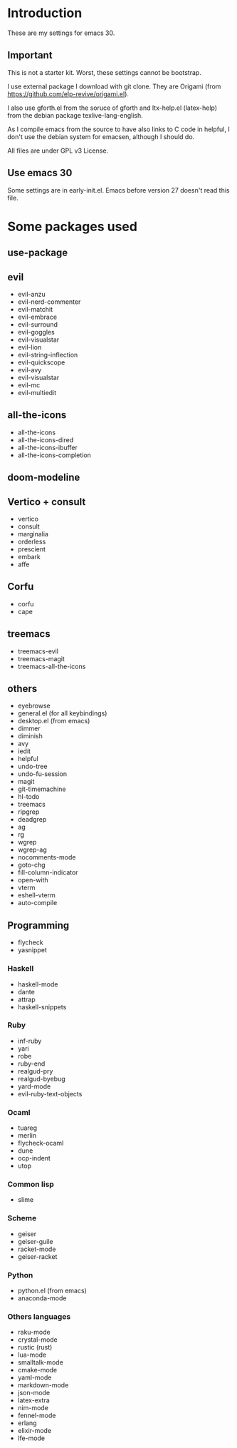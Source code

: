 * Introduction
  These are my settings for emacs 30.

** Important
   This is not a starter kit. Worst, these settings cannot be bootstrap.

   I use external package I download with git clone. They are Origami (from
   https://github.com/elp-revive/origami.el).

   I also use gforth.el from the soruce of gforth and ltx-help.el
   (latex-help) from the debian package texlive-lang-english.

   As I compile emacs from the source to have also links to C code in helpful,
   I don't use the debian system for emacsen, although I should do.

   All files are under GPL v3 License.

** Use emacs 30
  Some settings are in early-init.el. Emacs before version 27 doesn't
  read this file.

* Some packages used

** use-package

** evil
   - evil-anzu
   - evil-nerd-commenter
   - evil-matchit
   - evil-embrace
   - evil-surround
   - evil-goggles
   - evil-visualstar
   - evil-lion
   - evil-string-inflection
   - evil-quickscope
   - evil-avy
   - evil-visualstar
   - evil-mc
   - evil-multiedit

** all-the-icons
   - all-the-icons
   - all-the-icons-dired
   - all-the-icons-ibuffer
   - all-the-icons-completion

** doom-modeline

** Vertico + consult
   - vertico
   - consult
   - marginalia
   - orderless
   - prescient
   - embark
   - affe

** Corfu
   - corfu
   - cape

** treemacs
   - treemacs-evil
   - treemacs-magit
   - treemacs-all-the-icons

** others
   - eyebrowse
   - general.el (for all keybindings)
   - desktop.el (from emacs)
   - dimmer
   - diminish
   - avy
   - iedit
   - helpful
   - undo-tree
   - undo-fu-session
   - magit
   - git-timemachine
   - hl-todo
   - treemacs
   - ripgrep
   - deadgrep
   - ag
   - rg
   - wgrep
   - wgrep-ag
   - nocomments-mode
   - goto-chg
   - fill-column-indicator
   - open-with
   - vterm
   - eshell-vterm
   - auto-compile

** Programming
   - flycheck
   - yasnippet

*** Haskell
   - haskell-mode
   - dante
   - attrap
   - haskell-snippets

*** Ruby
   - inf-ruby
   - yari
   - robe
   - ruby-end
   - realgud-pry
   - realgud-byebug
   - yard-mode
   - evil-ruby-text-objects

*** Ocaml
   - tuareg
   - merlin
   - flycheck-ocaml
   - dune
   - ocp-indent
   - utop

*** Common lisp
   - slime

*** Scheme
   - geiser
   - geiser-guile
   - racket-mode
   - geiser-racket

*** Python
  - python.el (from emacs)
  - anaconda-mode

*** Others languages
  - raku-mode
  - crystal-mode
  - rustic (rust)
  - lua-mode
  - smalltalk-mode
  - cmake-mode
  - yaml-mode
  - markdown-mode
  - json-mode
  - latex-extra
  - nim-mode
  - fennel-mode
  - erlang
  - elixir-mode
  - lfe-mode
